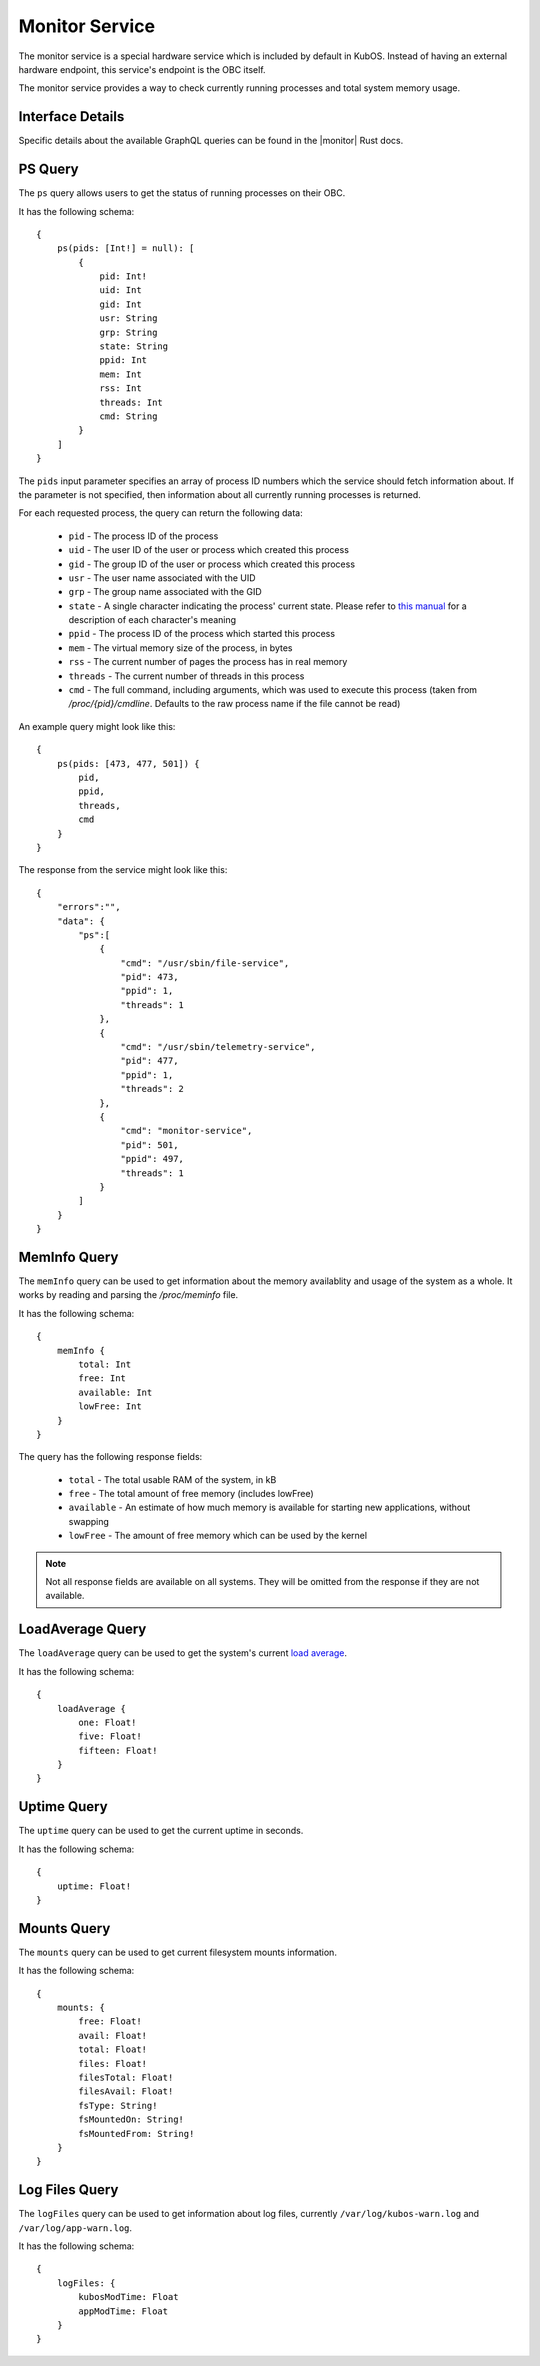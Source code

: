 Monitor Service
===============

The monitor service is a special hardware service which is included by default in KubOS.
Instead of having an external hardware endpoint, this service's endpoint is the OBC itself.

The monitor service provides a way to check currently running processes and total system memory
usage.

Interface Details
-----------------

Specific details about the available GraphQL queries can be found in the |monitor| Rust docs.

 .. |monitor| raw:: html

    <a href="../../rust-docs/monitor_service/index.html" target="_blank">monitor service</a>

PS Query
--------

The ``ps`` query allows users to get the status of running processes on their OBC.

It has the following schema::

    {
        ps(pids: [Int!] = null): [
            {
                pid: Int!
                uid: Int
                gid: Int
                usr: String
                grp: String
                state: String
                ppid: Int
                mem: Int
                rss: Int
                threads: Int
                cmd: String
            }
        ]
    }

The ``pids`` input parameter specifies an array of process ID numbers which the service should fetch
information about. If the parameter is not specified, then information about all currently running
processes is returned.

For each requested process, the query can return the following data:

    - ``pid`` - The process ID of the process
    - ``uid`` - The user ID of the user or process which created this process
    - ``gid`` - The group ID of the user or process which created this process
    - ``usr`` - The user name associated with the UID
    - ``grp`` - The group name associated with the GID
    - ``state`` - A single character indicating the process' current state. Please refer to
      `this manual <http://man7.org/linux/man-pages/man1/ps.1.html#PROCESS_STATE_CODES>`__ for a
      description of each character's meaning
    - ``ppid`` - The process ID of the process which started this process
    - ``mem`` - The virtual memory size of the process, in bytes
    - ``rss`` - The current number of pages the process has in real memory
    - ``threads`` - The current number of threads in this process
    - ``cmd`` - The full command, including arguments, which was used to execute this process
      (taken from `/proc/{pid}/cmdline`. Defaults to the raw process name if the file cannot be read)

An example query might look like this::

    {
        ps(pids: [473, 477, 501]) {
            pid, 
            ppid, 
            threads, 
            cmd
        }
    }
        
The response from the service might look like this::

    {
        "errors":"",
        "data": {
            "ps":[
                {
                    "cmd": "/usr/sbin/file-service",
                    "pid": 473,
                    "ppid": 1,
                    "threads": 1
                },
                {
                    "cmd": "/usr/sbin/telemetry-service",
                    "pid": 477,
                    "ppid": 1,
                    "threads": 2
                },
                {
                    "cmd": "monitor-service",
                    "pid": 501,
                    "ppid": 497,
                    "threads": 1
                }
            ]
        }
    }

MemInfo Query
-------------

The ``memInfo`` query can be used to get information about the memory availablity and usage of the
system as a whole. It works by reading and parsing the `/proc/meminfo` file.

It has the following schema::

    {
        memInfo {
            total: Int
            free: Int
            available: Int
            lowFree: Int
        }
    }
    
The query has the following response fields:

    - ``total`` - The total usable RAM of the system, in kB
    - ``free`` - The total amount of free memory (includes lowFree)
    - ``available`` - An estimate of how much memory is available for starting new applications,
      without swapping
    - ``lowFree`` - The amount of free memory which can be used by the kernel

.. note::

    Not all response fields are available on all systems.
    They will be omitted from the response if they are not available.

LoadAverage Query
-------------

The ``loadAverage`` query can be used to get the system's current
`load average <https://en.wikipedia.org/wiki/Load_(computing)#Unix-style_load_calculation>`__.

It has the following schema::

    {
        loadAverage {
            one: Float!
            five: Float!
            fifteen: Float!
        }
    }

Uptime Query
-------------

The ``uptime`` query can be used to get the current uptime in seconds.

It has the following schema::

    {
        uptime: Float!
    }

Mounts Query
-------------

The ``mounts`` query can be used to get current filesystem mounts information.

It has the following schema::

    {
        mounts: {
            free: Float!
            avail: Float!
            total: Float!
            files: Float!
            filesTotal: Float!
            filesAvail: Float!
            fsType: String!
            fsMountedOn: String!
            fsMountedFrom: String!
        }
    }

Log Files Query
-------------

The ``logFiles`` query can be used to get information about log files, currently ``/var/log/kubos-warn.log`` and ``/var/log/app-warn.log``.

It has the following schema::

    {
        logFiles: {
            kubosModTime: Float
            appModTime: Float
        }
    }
